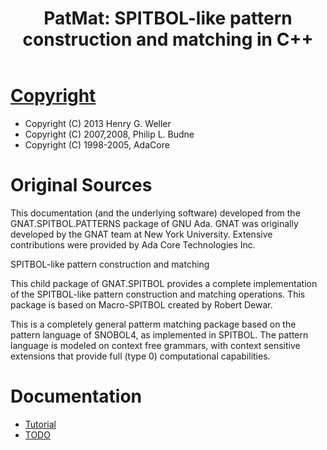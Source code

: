 #                            -*- mode: org; -*-
#
#+TITLE: *PatMat: SPITBOL-like pattern construction and matching in C++*
#+AUTHOR: nil
#+OPTIONS: author:nil email:nil ^:{}
#+LaTeX_HEADER: \usepackage[parfill]{parskip}
#+STARTUP: hidestars odd

* [[http://henry.github.com/PatMat/COPYING][Copyright]]
  + Copyright (C) 2013 Henry G. Weller
  + Copyright (C) 2007,2008, Philip L. Budne
  + Copyright (C) 1998-2005, AdaCore

* Original Sources
  This documentation (and the underlying software) developed from the
  GNAT.SPITBOL.PATTERNS package of GNU Ada.  GNAT was originally developed by
  the GNAT team at New York University.  Extensive contributions were provided
  by Ada Core Technologies Inc.

  SPITBOL-like pattern construction and matching

  This child package of GNAT.SPITBOL provides a complete implementation of the
  SPITBOL-like pattern construction and matching operations. This package is
  based on Macro-SPITBOL created by Robert Dewar.

  This is a completely general patterm matching package based on the pattern
  language of SNOBOL4, as implemented in SPITBOL. The pattern language is
  modeled on context free grammars, with context sensitive extensions that
  provide full (type 0) computational capabilities.

* Documentation
  + [[http://henry.github.com/PatMat/Doc/Tutorial.html][Tutorial]]
  + [[http://henry.github.com/PatMat/Doc/TODO.html][TODO]]

